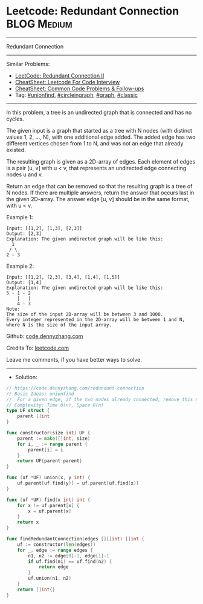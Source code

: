 * Leetcode: Redundant Connection                                 :BLOG:Medium:
#+STARTUP: showeverything
#+OPTIONS: toc:nil \n:t ^:nil creator:nil d:nil
:PROPERTIES:
:type:     circleingraph, classic, graph, unionfind
:END:
---------------------------------------------------------------------
Redundant Connection
---------------------------------------------------------------------
#+BEGIN_HTML
<a href="https://github.com/dennyzhang/code.dennyzhang.com/tree/master/problems/redundant-connection"><img align="right" width="200" height="183" src="https://www.dennyzhang.com/wp-content/uploads/denny/watermark/github.png" /></a>
#+END_HTML
Similar Problems:
- [[https://code.dennyzhang.com/redundant-connection-ii][LeetCode: Redundant Connection II]]
- [[https://cheatsheet.dennyzhang.com/cheatsheet-leetcode-A4][CheatSheet: Leetcode For Code Interview]]
- [[https://cheatsheet.dennyzhang.com/cheatsheet-followup-A4][CheatSheet: Common Code Problems & Follow-ups]]
- Tag: [[https://code.dennyzhang.com/review-unionfind][#unionfind]], [[https://code.dennyzhang.com/review-circleingraph][#circleingraph]], [[https://code.dennyzhang.com/review-graph][#graph]], [[https://code.dennyzhang.com/tag/classic][#classic]]
---------------------------------------------------------------------
In this problem, a tree is an undirected graph that is connected and has no cycles.

The given input is a graph that started as a tree with N nodes (with distinct values 1, 2, ..., N), with one additional edge added. The added edge has two different vertices chosen from 1 to N, and was not an edge that already existed.

The resulting graph is given as a 2D-array of edges. Each element of edges is a pair [u, v] with u < v, that represents an undirected edge connecting nodes u and v.

Return an edge that can be removed so that the resulting graph is a tree of N nodes. If there are multiple answers, return the answer that occurs last in the given 2D-array. The answer edge [u, v] should be in the same format, with u < v.

Example 1:
#+BEGIN_EXAMPLE
Input: [[1,2], [1,3], [2,3]]
Output: [2,3]
Explanation: The given undirected graph will be like this:
  1
 / \
2 - 3
#+END_EXAMPLE

Example 2:
#+BEGIN_EXAMPLE
Input: [[1,2], [2,3], [3,4], [1,4], [1,5]]
Output: [1,4]
Explanation: The given undirected graph will be like this:
5 - 1 - 2
    |   |
    4 - 3
Note:
The size of the input 2D-array will be between 3 and 1000.
Every integer represented in the 2D-array will be between 1 and N, where N is the size of the input array.
#+END_EXAMPLE

Github: [[https://github.com/dennyzhang/code.dennyzhang.com/tree/master/problems/redundant-connection][code.dennyzhang.com]]

Credits To: [[https://leetcode.com/problems/redundant-connection/description/][leetcode.com]]

Leave me comments, if you have better ways to solve.
---------------------------------------------------------------------
- Solution:

#+BEGIN_SRC go
// https://code.dennyzhang.com/redundant-connection
// Basic Ideas: unionfind
//  For a given edge, if the two nodes already connected, remove this node
// Complexity: Time O(n), Space O(n)
type UF struct {
    parent []int
}

func constructor(size int) UF {
    parent := make([]int, size)
    for i, _ := range parent {
        parent[i] = i
    }
    return UF{parent:parent}
}

func (uf *UF) union(x, y int) {
    uf.parent[uf.find(y)] = uf.parent[uf.find(x)]
}

func (uf *UF) find(x int) int {
    for x != uf.parent[x] {
        x = uf.parent[x]
    }
    return x
}

func findRedundantConnection(edges [][]int) []int {
    uf := constructor(len(edges))
    for _, edge := range edges {
        n1, n2 := edge[0]-1, edge[1]-1
        if uf.find(n1) == uf.find(n2) {
            return edge
        }
        uf.union(n1, n2)
    }
    return []int{}
}
#+END_SRC

#+BEGIN_HTML
<div style="overflow: hidden;">
<div style="float: left; padding: 5px"> <a href="https://www.linkedin.com/in/dennyzhang001"><img src="https://www.dennyzhang.com/wp-content/uploads/sns/linkedin.png" alt="linkedin" /></a></div>
<div style="float: left; padding: 5px"><a href="https://github.com/dennyzhang"><img src="https://www.dennyzhang.com/wp-content/uploads/sns/github.png" alt="github" /></a></div>
<div style="float: left; padding: 5px"><a href="https://www.dennyzhang.com/slack" target="_blank" rel="nofollow"><img src="https://www.dennyzhang.com/wp-content/uploads/sns/slack.png" alt="slack"/></a></div>
</div>
#+END_HTML
